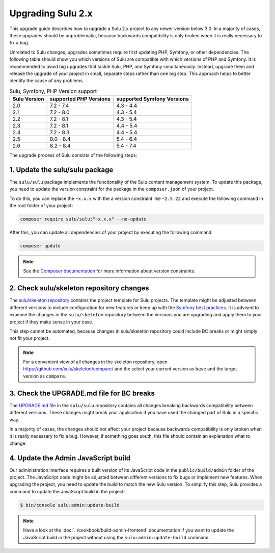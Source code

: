Upgrading Sulu 2.x
==================

This upgrade guide describes how to upgrade a Sulu 2.x project to any newer version below 3.0. In a majority of cases,
these upgrades should be unproblematic, because backwards compatibility is only broken when it is really necessary to
fix a bug.

Unrelated to Sulu changes, upgrades sometimes require first updating PHP, Symfony, or other dependencies. The following table
should show you which versions of Sulu are compatible with which versions of PHP and Symfony. It is
recommended to avoid big upgrades that tackle Sulu, PHP, and Symfony simultaneously. Instead, upgrade them and release 
the upgrade of your project in small, separate steps rather than one big step. This approach helps to better identify
the cause of any problems.


.. list-table:: Sulu, Symfony, PHP Version support
   :header-rows: 1

   * - Sulu Version
     - supported PHP Versions
     - supported Symfony Versions
   * - 2.0
     - 7.2 - 7.4
     - 4.3 - 4.4
   * - 2.1
     - 7.2 - 8.0
     - 4.3 - 5.4
   * - 2.2
     - 7.2 - 8.1
     - 4.3 - 5.4
   * - 2.3
     - 7.2 - 8.1
     - 4.4 - 5.4
   * - 2.4
     - 7.2 - 8.3
     - 4.4 - 5.4
   * - 2.5
     - 8.0 - 8.4
     - 5.4 - 6.4
   * - 2.6
     - 8.2 - 8.4
     - 5.4 - 7.4

The upgrade process of Sulu consists of the following steps:

1. Update the sulu/sulu package
-------------------------------

The ``sulu/sulu`` package implements the functionality of the Sulu content management system. To update this package, you need to update the version constraint for the package in the ``composer.json`` of your project.

To do this, you can replace the ``~x.x.x`` with the a version constraint like ``~2.5.22`` and execute the following
command in the root folder of your project:

.. code-block:: bash

    composer require sulu/sulu:"~x.x.x" --no-update

After this, you can update all dependencies of your project by executing the following command:

.. code-block:: bash

    composer update

.. note::

    See the `Composer documentation`_ for more information about version constraints.

2. Check sulu/skeleton repository changes
-----------------------------------------

The `sulu/skeleton repository`_ contains the project template for Sulu projects. The template might be adjusted
between different versions to include configuration for new features or keep up with the `Symfony best practices`_.
It is advised to examine the changes in the ``sulu/skeleton`` repository between the versions you are upgrading and
apply them to your project if they make sense in your case.

This step cannot be automated, because changes in sulu/skeleton repository could include BC breaks or might simply
not fit your project.

.. note::

    For a convenient view of all changes in the skeleton repository, open https://github.com/sulu/skeleton/compare/
    and the select your current version as ``base`` and the target version as ``compare``.

3. Check the UPGRADE.md file for BC breaks
------------------------------------------

The `UPGRADE.md file`_ in the ``sulu/sulu`` repository contains all changes breaking backwards compatibility
between different versions. These changes might break your application if you have used the changed part of Sulu
in a specific way.

In a majority of cases, the changes should not affect your project because backwards compatibility is only broken
when it is really necessary to fix a bug. However, if something goes south, this file should contain an explanation
what to change.

4. Update the Admin JavaScript build
------------------------------------

Our administration interface requires a built version of its JavaScript code in the ``public/build/admin`` folder of
the project. The JavaScript code might be adjusted between different versions to fix bugs or implement new features.
When upgrading the project, you need to update the build to match the new Sulu version.
To simplify this step, Sulu provides a command to update the JavaScript build in the project:

.. code-block:: bash

    $ bin/console sulu:admin:update-build

.. note::

    Have a look at the :doc:`../cookbook/build-admin-frontend` documentation if you want to update the
    JavaScript build in the project without using the ``sulu:admin:update-build`` command.

.. _Composer documentation: https://getcomposer.org/doc/articles/versions.md#writing-version-constraints
.. _sulu/skeleton repository: https://github.com/sulu/skeleton
.. _Symfony best practices: https://symfony.com/doc/current/best_practices.html
.. _UPGRADE.md file: https://github.com/sulu/sulu/blob/2.x/UPGRADE.md
